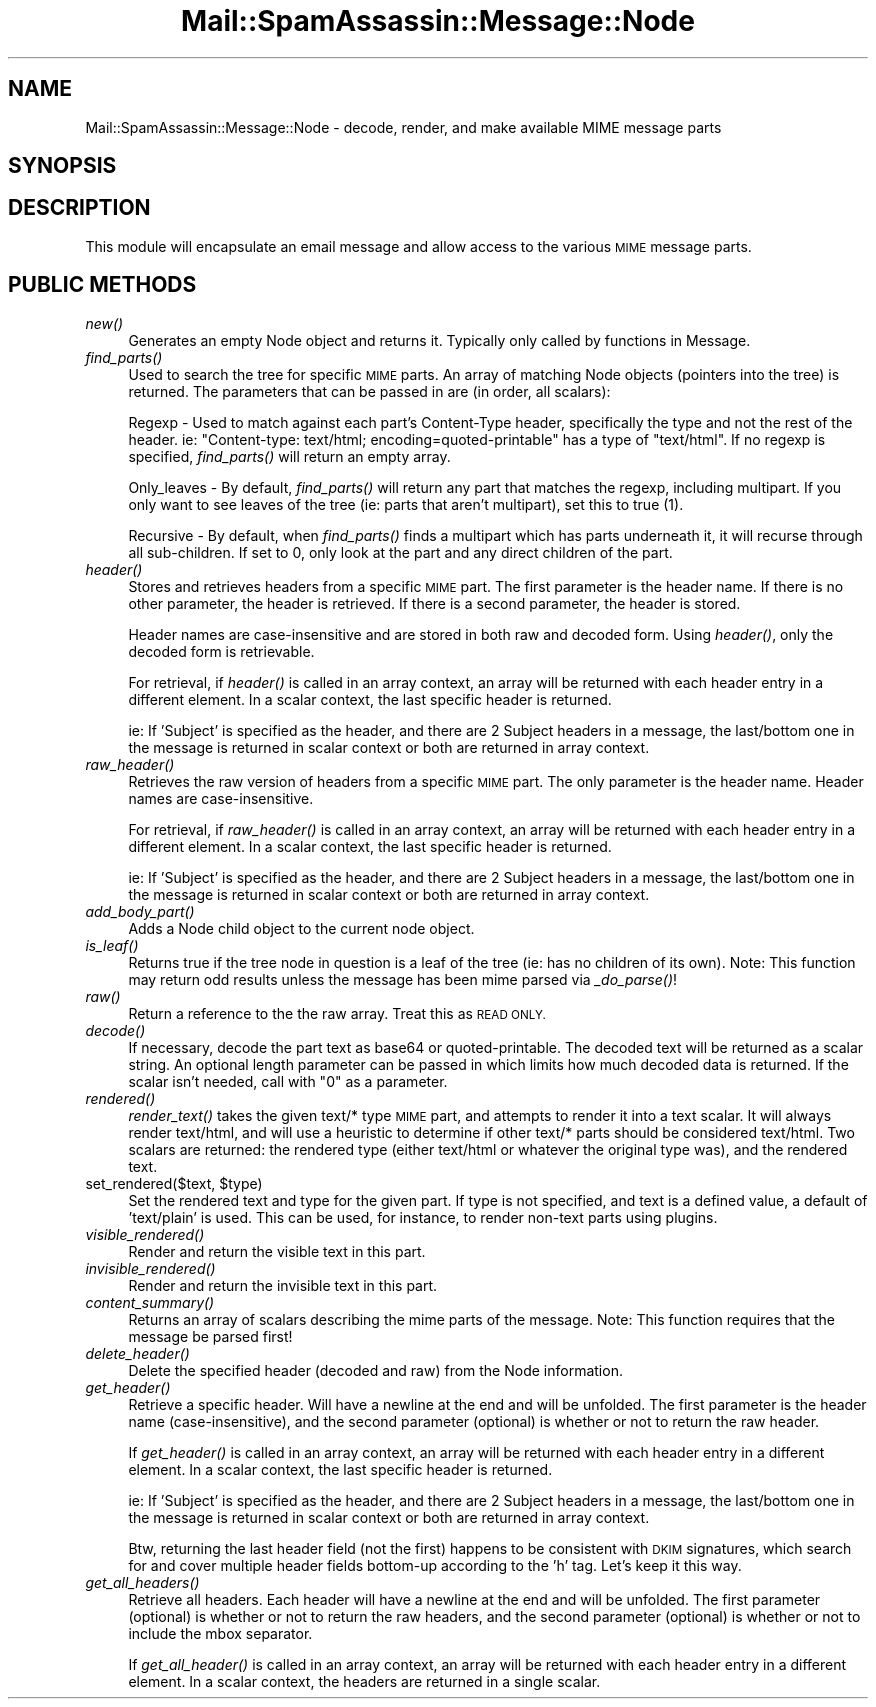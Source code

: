 .\" Automatically generated by Pod::Man 2.27 (Pod::Simple 3.28)
.\"
.\" Standard preamble:
.\" ========================================================================
.de Sp \" Vertical space (when we can't use .PP)
.if t .sp .5v
.if n .sp
..
.de Vb \" Begin verbatim text
.ft CW
.nf
.ne \\$1
..
.de Ve \" End verbatim text
.ft R
.fi
..
.\" Set up some character translations and predefined strings.  \*(-- will
.\" give an unbreakable dash, \*(PI will give pi, \*(L" will give a left
.\" double quote, and \*(R" will give a right double quote.  \*(C+ will
.\" give a nicer C++.  Capital omega is used to do unbreakable dashes and
.\" therefore won't be available.  \*(C` and \*(C' expand to `' in nroff,
.\" nothing in troff, for use with C<>.
.tr \(*W-
.ds C+ C\v'-.1v'\h'-1p'\s-2+\h'-1p'+\s0\v'.1v'\h'-1p'
.ie n \{\
.    ds -- \(*W-
.    ds PI pi
.    if (\n(.H=4u)&(1m=24u) .ds -- \(*W\h'-12u'\(*W\h'-12u'-\" diablo 10 pitch
.    if (\n(.H=4u)&(1m=20u) .ds -- \(*W\h'-12u'\(*W\h'-8u'-\"  diablo 12 pitch
.    ds L" ""
.    ds R" ""
.    ds C` ""
.    ds C' ""
'br\}
.el\{\
.    ds -- \|\(em\|
.    ds PI \(*p
.    ds L" ``
.    ds R" ''
.    ds C`
.    ds C'
'br\}
.\"
.\" Escape single quotes in literal strings from groff's Unicode transform.
.ie \n(.g .ds Aq \(aq
.el       .ds Aq '
.\"
.\" If the F register is turned on, we'll generate index entries on stderr for
.\" titles (.TH), headers (.SH), subsections (.SS), items (.Ip), and index
.\" entries marked with X<> in POD.  Of course, you'll have to process the
.\" output yourself in some meaningful fashion.
.\"
.\" Avoid warning from groff about undefined register 'F'.
.de IX
..
.nr rF 0
.if \n(.g .if rF .nr rF 1
.if (\n(rF:(\n(.g==0)) \{
.    if \nF \{
.        de IX
.        tm Index:\\$1\t\\n%\t"\\$2"
..
.        if !\nF==2 \{
.            nr % 0
.            nr F 2
.        \}
.    \}
.\}
.rr rF
.\"
.\" Accent mark definitions (@(#)ms.acc 1.5 88/02/08 SMI; from UCB 4.2).
.\" Fear.  Run.  Save yourself.  No user-serviceable parts.
.    \" fudge factors for nroff and troff
.if n \{\
.    ds #H 0
.    ds #V .8m
.    ds #F .3m
.    ds #[ \f1
.    ds #] \fP
.\}
.if t \{\
.    ds #H ((1u-(\\\\n(.fu%2u))*.13m)
.    ds #V .6m
.    ds #F 0
.    ds #[ \&
.    ds #] \&
.\}
.    \" simple accents for nroff and troff
.if n \{\
.    ds ' \&
.    ds ` \&
.    ds ^ \&
.    ds , \&
.    ds ~ ~
.    ds /
.\}
.if t \{\
.    ds ' \\k:\h'-(\\n(.wu*8/10-\*(#H)'\'\h"|\\n:u"
.    ds ` \\k:\h'-(\\n(.wu*8/10-\*(#H)'\`\h'|\\n:u'
.    ds ^ \\k:\h'-(\\n(.wu*10/11-\*(#H)'^\h'|\\n:u'
.    ds , \\k:\h'-(\\n(.wu*8/10)',\h'|\\n:u'
.    ds ~ \\k:\h'-(\\n(.wu-\*(#H-.1m)'~\h'|\\n:u'
.    ds / \\k:\h'-(\\n(.wu*8/10-\*(#H)'\z\(sl\h'|\\n:u'
.\}
.    \" troff and (daisy-wheel) nroff accents
.ds : \\k:\h'-(\\n(.wu*8/10-\*(#H+.1m+\*(#F)'\v'-\*(#V'\z.\h'.2m+\*(#F'.\h'|\\n:u'\v'\*(#V'
.ds 8 \h'\*(#H'\(*b\h'-\*(#H'
.ds o \\k:\h'-(\\n(.wu+\w'\(de'u-\*(#H)/2u'\v'-.3n'\*(#[\z\(de\v'.3n'\h'|\\n:u'\*(#]
.ds d- \h'\*(#H'\(pd\h'-\w'~'u'\v'-.25m'\f2\(hy\fP\v'.25m'\h'-\*(#H'
.ds D- D\\k:\h'-\w'D'u'\v'-.11m'\z\(hy\v'.11m'\h'|\\n:u'
.ds th \*(#[\v'.3m'\s+1I\s-1\v'-.3m'\h'-(\w'I'u*2/3)'\s-1o\s+1\*(#]
.ds Th \*(#[\s+2I\s-2\h'-\w'I'u*3/5'\v'-.3m'o\v'.3m'\*(#]
.ds ae a\h'-(\w'a'u*4/10)'e
.ds Ae A\h'-(\w'A'u*4/10)'E
.    \" corrections for vroff
.if v .ds ~ \\k:\h'-(\\n(.wu*9/10-\*(#H)'\s-2\u~\d\s+2\h'|\\n:u'
.if v .ds ^ \\k:\h'-(\\n(.wu*10/11-\*(#H)'\v'-.4m'^\v'.4m'\h'|\\n:u'
.    \" for low resolution devices (crt and lpr)
.if \n(.H>23 .if \n(.V>19 \
\{\
.    ds : e
.    ds 8 ss
.    ds o a
.    ds d- d\h'-1'\(ga
.    ds D- D\h'-1'\(hy
.    ds th \o'bp'
.    ds Th \o'LP'
.    ds ae ae
.    ds Ae AE
.\}
.rm #[ #] #H #V #F C
.\" ========================================================================
.\"
.IX Title "Mail::SpamAssassin::Message::Node 3"
.TH Mail::SpamAssassin::Message::Node 3 "2014-02-28" "perl v5.18.2" "User Contributed Perl Documentation"
.\" For nroff, turn off justification.  Always turn off hyphenation; it makes
.\" way too many mistakes in technical documents.
.if n .ad l
.nh
.SH "NAME"
Mail::SpamAssassin::Message::Node \- decode, render, and make available MIME message parts
.SH "SYNOPSIS"
.IX Header "SYNOPSIS"
.SH "DESCRIPTION"
.IX Header "DESCRIPTION"
This module will encapsulate an email message and allow access to
the various \s-1MIME\s0 message parts.
.SH "PUBLIC METHODS"
.IX Header "PUBLIC METHODS"
.IP "\fInew()\fR" 4
.IX Item "new()"
Generates an empty Node object and returns it.  Typically only called
by functions in Message.
.IP "\fIfind_parts()\fR" 4
.IX Item "find_parts()"
Used to search the tree for specific \s-1MIME\s0 parts.  An array of matching
Node objects (pointers into the tree) is returned.  The parameters that
can be passed in are (in order, all scalars):
.Sp
Regexp \- Used to match against each part's Content-Type header,
specifically the type and not the rest of the header.  ie: \*(L"Content-type:
text/html; encoding=quoted\-printable\*(R" has a type of \*(L"text/html\*(R".  If no
regexp is specified, \fIfind_parts()\fR will return an empty array.
.Sp
Only_leaves \- By default, \fIfind_parts()\fR will return any part that matches
the regexp, including multipart.  If you only want to see leaves of the
tree (ie: parts that aren't multipart), set this to true (1).
.Sp
Recursive \- By default, when \fIfind_parts()\fR finds a multipart which has
parts underneath it, it will recurse through all sub-children.  If set to 0,
only look at the part and any direct children of the part.
.IP "\fIheader()\fR" 4
.IX Item "header()"
Stores and retrieves headers from a specific \s-1MIME\s0 part.  The first
parameter is the header name.  If there is no other parameter, the header
is retrieved.  If there is a second parameter, the header is stored.
.Sp
Header names are case-insensitive and are stored in both raw and
decoded form.  Using \fIheader()\fR, only the decoded form is retrievable.
.Sp
For retrieval, if \fIheader()\fR is called in an array context, an array will
be returned with each header entry in a different element.  In a scalar
context, the last specific header is returned.
.Sp
ie: If 'Subject' is specified as the header, and there are 2 Subject
headers in a message, the last/bottom one in the message is returned in
scalar context or both are returned in array context.
.IP "\fIraw_header()\fR" 4
.IX Item "raw_header()"
Retrieves the raw version of headers from a specific \s-1MIME\s0 part.  The only
parameter is the header name.  Header names are case-insensitive.
.Sp
For retrieval, if \fIraw_header()\fR is called in an array context, an array
will be returned with each header entry in a different element.  In a
scalar context, the last specific header is returned.
.Sp
ie: If 'Subject' is specified as the header, and there are 2 Subject
headers in a message, the last/bottom one in the message is returned in
scalar context or both are returned in array context.
.IP "\fIadd_body_part()\fR" 4
.IX Item "add_body_part()"
Adds a Node child object to the current node object.
.IP "\fIis_leaf()\fR" 4
.IX Item "is_leaf()"
Returns true if the tree node in question is a leaf of the tree (ie:
has no children of its own).  Note: This function may return odd results
unless the message has been mime parsed via \fI_do_parse()\fR!
.IP "\fIraw()\fR" 4
.IX Item "raw()"
Return a reference to the the raw array.  Treat this as \s-1READ ONLY.\s0
.IP "\fIdecode()\fR" 4
.IX Item "decode()"
If necessary, decode the part text as base64 or quoted-printable.
The decoded text will be returned as a scalar string.  An optional length
parameter can be passed in which limits how much decoded data is returned.
If the scalar isn't needed, call with \*(L"0\*(R" as a parameter.
.IP "\fIrendered()\fR" 4
.IX Item "rendered()"
\&\fIrender_text()\fR takes the given text/* type \s-1MIME\s0 part, and attempts to
render it into a text scalar.  It will always render text/html, and will
use a heuristic to determine if other text/* parts should be considered
text/html.  Two scalars are returned: the rendered type (either text/html
or whatever the original type was), and the rendered text.
.ie n .IP "set_rendered($text, $type)" 4
.el .IP "set_rendered($text, \f(CW$type\fR)" 4
.IX Item "set_rendered($text, $type)"
Set the rendered text and type for the given part.  If type is not
specified, and text is a defined value, a default of 'text/plain' is used.
This can be used, for instance, to render non-text parts using plugins.
.IP "\fIvisible_rendered()\fR" 4
.IX Item "visible_rendered()"
Render and return the visible text in this part.
.IP "\fIinvisible_rendered()\fR" 4
.IX Item "invisible_rendered()"
Render and return the invisible text in this part.
.IP "\fIcontent_summary()\fR" 4
.IX Item "content_summary()"
Returns an array of scalars describing the mime parts of the message.
Note: This function requires that the message be parsed first!
.IP "\fIdelete_header()\fR" 4
.IX Item "delete_header()"
Delete the specified header (decoded and raw) from the Node information.
.IP "\fIget_header()\fR" 4
.IX Item "get_header()"
Retrieve a specific header.  Will have a newline at the end and will be
unfolded.  The first parameter is the header name (case-insensitive),
and the second parameter (optional) is whether or not to return the
raw header.
.Sp
If \fIget_header()\fR is called in an array context, an array will be returned
with each header entry in a different element.  In a scalar context,
the last specific header is returned.
.Sp
ie: If 'Subject' is specified as the header, and there are 2 Subject
headers in a message, the last/bottom one in the message is returned in
scalar context or both are returned in array context.
.Sp
Btw, returning the last header field (not the first) happens to be consistent
with \s-1DKIM\s0 signatures, which search for and cover multiple header fields
bottom-up according to the 'h' tag. Let's keep it this way.
.IP "\fIget_all_headers()\fR" 4
.IX Item "get_all_headers()"
Retrieve all headers.  Each header will have a newline at the end and
will be unfolded.  The first parameter (optional) is whether or not to
return the raw headers, and the second parameter (optional) is whether
or not to include the mbox separator.
.Sp
If \fIget_all_header()\fR is called in an array context, an array will be
returned with each header entry in a different element.  In a scalar
context, the headers are returned in a single scalar.
